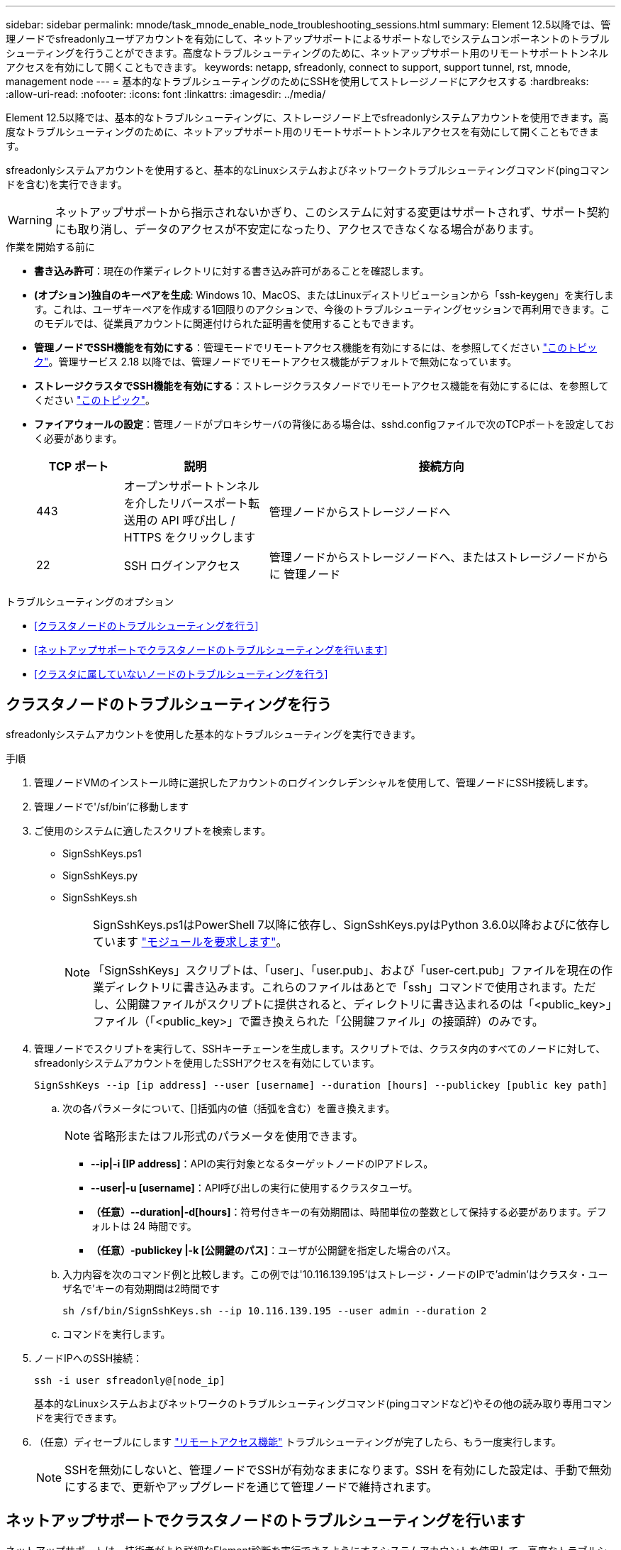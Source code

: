 ---
sidebar: sidebar 
permalink: mnode/task_mnode_enable_node_troubleshooting_sessions.html 
summary: Element 12.5以降では、管理ノードでsfreadonlyユーザアカウントを有効にして、ネットアップサポートによるサポートなしでシステムコンポーネントのトラブルシューティングを行うことができます。高度なトラブルシューティングのために、ネットアップサポート用のリモートサポートトンネルアクセスを有効にして開くこともできます。 
keywords: netapp, sfreadonly, connect to support, support tunnel, rst, mnode, management node 
---
= 基本的なトラブルシューティングのためにSSHを使用してストレージノードにアクセスする
:hardbreaks:
:allow-uri-read: 
:nofooter: 
:icons: font
:linkattrs: 
:imagesdir: ../media/


[role="lead"]
Element 12.5以降では、基本的なトラブルシューティングに、ストレージノード上でsfreadonlyシステムアカウントを使用できます。高度なトラブルシューティングのために、ネットアップサポート用のリモートサポートトンネルアクセスを有効にして開くこともできます。

sfreadonlyシステムアカウントを使用すると、基本的なLinuxシステムおよびネットワークトラブルシューティングコマンド(pingコマンドを含む)を実行できます。


WARNING: ネットアップサポートから指示されないかぎり、このシステムに対する変更はサポートされず、サポート契約にも取り消し、データのアクセスが不安定になったり、アクセスできなくなる場合があります。

.作業を開始する前に
* *書き込み許可*：現在の作業ディレクトリに対する書き込み許可があることを確認します。
* *(オプション)独自のキーペアを生成*: Windows 10、MacOS、またはLinuxディストリビューションから「ssh-keygen」を実行します。これは、ユーザキーペアを作成する1回限りのアクションで、今後のトラブルシューティングセッションで再利用できます。このモデルでは、従業員アカウントに関連付けられた証明書を使用することもできます。
* *管理ノードでSSH機能を有効にする*：管理モードでリモートアクセス機能を有効にするには、を参照してください link:task_mnode_ssh_management.html["このトピック"]。管理サービス 2.18 以降では、管理ノードでリモートアクセス機能がデフォルトで無効になっています。
* *ストレージクラスタでSSH機能を有効にする*：ストレージクラスタノードでリモートアクセス機能を有効にするには、を参照してください link:https://docs.netapp.com/us-en/element-software/storage/task_system_manage_cluster_enable_and_disable_support_access.html["このトピック"]。
* *ファイアウォールの設定*：管理ノードがプロキシサーバの背後にある場合は、sshd.configファイルで次のTCPポートを設定しておく必要があります。
+
[cols="15,25,60"]
|===
| TCP ポート | 説明 | 接続方向 


| 443 | オープンサポートトンネルを介したリバースポート転送用の API 呼び出し / HTTPS をクリックします | 管理ノードからストレージノードへ 


| 22 | SSH ログインアクセス | 管理ノードからストレージノードへ、またはストレージノードからに 管理ノード 
|===


.トラブルシューティングのオプション
* <<クラスタノードのトラブルシューティングを行う>>
* <<ネットアップサポートでクラスタノードのトラブルシューティングを行います>>
* <<クラスタに属していないノードのトラブルシューティングを行う>>




== クラスタノードのトラブルシューティングを行う

sfreadonlyシステムアカウントを使用した基本的なトラブルシューティングを実行できます。

.手順
. 管理ノードVMのインストール時に選択したアカウントのログインクレデンシャルを使用して、管理ノードにSSH接続します。
. 管理ノードで'/sf/bin'に移動します
. ご使用のシステムに適したスクリプトを検索します。
+
** SignSshKeys.ps1
** SignSshKeys.py
** SignSshKeys.sh
+
[NOTE]
====
SignSshKeys.ps1はPowerShell 7以降に依存し、SignSshKeys.pyはPython 3.6.0以降およびに依存しています https://docs.python-requests.org/["モジュールを要求します"^]。

「SignSshKeys」スクリプトは、「user」、「user.pub」、および「user-cert.pub」ファイルを現在の作業ディレクトリに書き込みます。これらのファイルはあとで「ssh」コマンドで使用されます。ただし、公開鍵ファイルがスクリプトに提供されると、ディレクトリに書き込まれるのは「<public_key>」ファイル（「<public_key>」で置き換えられた「公開鍵ファイル」の接頭辞）のみです。

====


. 管理ノードでスクリプトを実行して、SSHキーチェーンを生成します。スクリプトでは、クラスタ内のすべてのノードに対して、sfreadonlyシステムアカウントを使用したSSHアクセスを有効にしています。
+
[listing]
----
SignSshKeys --ip [ip address] --user [username] --duration [hours] --publickey [public key path]
----
+
.. 次の各パラメータについて、[]括弧内の値（括弧を含む）を置き換えます。
+

NOTE: 省略形またはフル形式のパラメータを使用できます。

+
*** *--ip|-i [IP address]*：APIの実行対象となるターゲットノードのIPアドレス。
*** *--user|-u [username]*：API呼び出しの実行に使用するクラスタユーザ。
*** *（任意）--duration|-d[hours]*：符号付きキーの有効期間は、時間単位の整数として保持する必要があります。デフォルトは 24 時間です。
*** *（任意）-publickey |-k [公開鍵のパス]*：ユーザが公開鍵を指定した場合のパス。


.. 入力内容を次のコマンド例と比較します。この例では'10.116.139.195'はストレージ・ノードのIPで'admin'はクラスタ・ユーザ名で'キーの有効期間は2時間です
+
[listing]
----
sh /sf/bin/SignSshKeys.sh --ip 10.116.139.195 --user admin --duration 2
----
.. コマンドを実行します。


. ノードIPへのSSH接続：
+
[listing]
----
ssh -i user sfreadonly@[node_ip]
----
+
基本的なLinuxシステムおよびネットワークのトラブルシューティングコマンド(pingコマンドなど)やその他の読み取り専用コマンドを実行できます。

. （任意）ディセーブルにします link:task_mnode_ssh_management.html["リモートアクセス機能"] トラブルシューティングが完了したら、もう一度実行します。
+

NOTE: SSHを無効にしないと、管理ノードでSSHが有効なままになります。SSH を有効にした設定は、手動で無効にするまで、更新やアップグレードを通じて管理ノードで維持されます。





== ネットアップサポートでクラスタノードのトラブルシューティングを行います

ネットアップサポートは、技術者がより詳細なElement診断を実行できるようにするシステムアカウントを使用して、高度なトラブルシューティングを実行できます。

.手順
. 管理ノードVMのインストール時に選択したアカウントのログインクレデンシャルを使用して、管理ノードにSSH接続します。
. ネットアップサポートから送信されたポート番号を指定してrstコマンドを実行し、サポートトンネルを開きます。
+
rst -r sfsupport.solidfire.com -u element -p <port_number>`

+
ネットアップサポートは、サポートトンネルを使用して管理ノードにログインします。

. 管理ノードで'/sf/bin'に移動します
. ご使用のシステムに適したスクリプトを検索します。
+
** SignSshKeys.ps1
** SignSshKeys.py
** SignSshKeys.sh
+
[NOTE]
====
SignSshKeys.ps1はPowerShell 7以降に依存し、SignSshKeys.pyはPython 3.6.0以降およびに依存しています https://docs.python-requests.org/["モジュールを要求します"^]。

「SignSshKeys」スクリプトは、「user」、「user.pub」、および「user-cert.pub」ファイルを現在の作業ディレクトリに書き込みます。これらのファイルはあとで「ssh」コマンドで使用されます。ただし、公開鍵ファイルがスクリプトに提供されると、ディレクトリに書き込まれるのは「<public_key>」ファイル（「<public_key>」で置き換えられた「公開鍵ファイル」の接頭辞）のみです。

====


. スクリプトを実行して、「--sfadmin」フラグを付けたSSHキーチェーンを生成します。このスクリプトでは、すべてのノードでSSHを有効にします。
+
[listing]
----
SignSshKeys --ip [ip address] --user [username] --duration [hours] --sfadmin
----
+
[NOTE]
====
クラスタノードに--sfadminとしてSSHするには、クラスタ上で「supportAdmin」アクセス権を持つ「--user」を使用してSSHキーチェーンを生成する必要があります。

クラスタ管理者アカウントの「supportAdmin」アクセスを設定するには、Element UIまたはAPIを使用します。

** link:../storage/concept_system_manage_manage_cluster_administrator_users.html#view-cluster-admin-details["Element UIを使用して「supportAdmin」アクセスを設定します"]
** APIを使用して「supportAdmin」アクセスを構成し、「supportAdmin」を「access」タイプとしてAPI要求に追加します。
+
*** link:../api/reference_element_api_addclusteradmin.html["新しいアカウントの「supportAdmin」アクセスを設定します"]
*** link:../api/reference_element_api_modifyclusteradmin.html["既存のアカウントの「supportAdmin」アクセスを設定します"]
+
'clusterAdminID'を取得するには'を使用します link:../api/reference_element_api_listclusteradmins.html["ListClusterAdmins"] API





「supportAdmin」アクセスを追加するには、クラスタ管理者または管理者の権限が必要です。

====
+
.. 次の各パラメータについて、[]括弧内の値（括弧を含む）を置き換えます。
+

NOTE: 省略形またはフル形式のパラメータを使用できます。

+
*** *--ip|-i [IP address]*：APIの実行対象となるターゲットノードのIPアドレス。
*** *--user|-u [username]*：API呼び出しの実行に使用するクラスタユーザ。
*** *（任意）--duration|-d[hours]*：符号付きキーの有効期間は、時間単位の整数として保持する必要があります。デフォルトは 24 時間です。


.. 入力内容を次のコマンド例と比較します。この例では'192.168.0.1'はストレージ・ノードのIP 'admin'はクラスタ・ユーザ名'キーの有効期間は2時間'--sfadmin'は'トラブルシューティングのためにNetAppサポート・ノードにアクセスできるようにします
+
[listing]
----
sh /sf/bin/SignSshKeys.sh --ip 192.168.0.1 --user admin --duration 2 --sfadmin
----
.. コマンドを実行します。


. ノードIPへのSSH接続：
+
[listing]
----
ssh -i user sfadmin@[node_ip]
----
. リモートサポートトンネルを閉じるには、次のように入力します。
+
rst -- killall

. （任意）ディセーブルにします link:task_mnode_ssh_management.html["リモートアクセス機能"] トラブルシューティングが完了したら、もう一度実行します。
+

NOTE: SSHを無効にしないと、管理ノードでSSHが有効なままになります。SSH を有効にした設定は、手動で無効にするまで、更新やアップグレードを通じて管理ノードで維持されます。





== クラスタに属していないノードのトラブルシューティングを行う

クラスタにまだ追加されていないノードについて、基本的なトラブルシューティングを実行できます。sfreadonlyシステムアカウントは、ネットアップサポートの有無に関係なく使用できます。管理ノードを設定している場合は、SSHに使用し、このタスクに提供されたスクリプトを実行できます。

. SSHクライアントがインストールされているWindows、Linux、またはMacマシンで、ネットアップサポートから提供されたシステムに適したスクリプトを実行します。
. ノードIPへのSSH接続：
+
[listing]
----
ssh -i user sfreadonly@[node_ip]
----
. （任意）ディセーブルにします link:task_mnode_ssh_management.html["リモートアクセス機能"] トラブルシューティングが完了したら、もう一度実行します。
+

NOTE: SSHを無効にしないと、管理ノードでSSHが有効なままになります。SSH を有効にした設定は、手動で無効にするまで、更新やアップグレードを通じて管理ノードで維持されます。



[discrete]
== 詳細については、こちらをご覧ください

* https://docs.netapp.com/us-en/vcp/index.html["vCenter Server 向け NetApp Element プラグイン"^]
* https://docs.netapp.com/us-en/hci/index.html["NetApp HCI のドキュメント"^]

